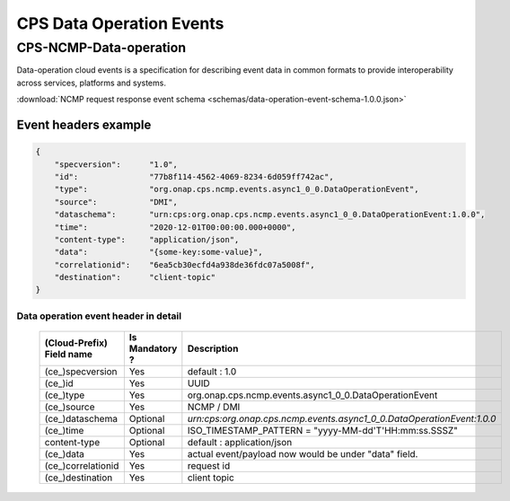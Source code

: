 .. This work is licensed under a Creative Commons Attribution 4.0 International License.
.. http://creativecommons.org/licenses/by/4.0
.. Copyright (C) 2023 Nordix Foundation

.. DO NOT CHANGE THIS LABEL FOR RELEASE NOTES - EVEN THOUGH IT GIVES A WARNING
.. _dataoperationEvents:

CPS Data Operation Events
#########################

CPS-NCMP-Data-operation
***********************

Data-operation cloud events is a specification for describing event data in common formats to provide interoperability across services, platforms and systems.

:download:`NCMP request response event schema <schemas/data-operation-event-schema-1.0.0.json>`

Event headers example
^^^^^^^^^^^^^^^^^^^^^

.. code-block:: json

    {
        "specversion":      "1.0",
        "id":               "77b8f114-4562-4069-8234-6d059ff742ac",
        "type":             "org.onap.cps.ncmp.events.async1_0_0.DataOperationEvent",
        "source":           "DMI",
        "dataschema":       "urn:cps:org.onap.cps.ncmp.events.async1_0_0.DataOperationEvent:1.0.0",
        "time":             "2020-12-01T00:00:00.000+0000",
        "content-type":     "application/json",
        "data":             "{some-key:some-value}",
        "correlationid":    "6ea5cb30ecfd4a938de36fdc07a5008f",
        "destination":      "client-topic"
    }

Data operation event header in detail
=====================================

    +---------------------------+-----------------+------------------------------------------------------------------------+
    | (Cloud-Prefix) Field name | Is Mandatory ?  |  Description                                                           |
    +===========================+=================+========================================================================+
    | (ce\_)specversion         | Yes             | default : 1.0                                                          |
    +---------------------------+-----------------+------------------------------------------------------------------------+
    | (ce\_)id                  | Yes             | UUID                                                                   |
    +---------------------------+-----------------+------------------------------------------------------------------------+
    | (ce\_)type                | Yes             | org.onap.cps.ncmp.events.async1_0_0.DataOperationEvent                 |
    +---------------------------+-----------------+------------------------------------------------------------------------+
    | (ce\_)source              | Yes             | NCMP / DMI                                                             |
    +---------------------------+-----------------+------------------------------------------------------------------------+
    | (ce\_)dataschema          | Optional        | `urn:cps:org.onap.cps.ncmp.events.async1_0_0.DataOperationEvent:1.0.0` |
    +---------------------------+-----------------+------------------------------------------------------------------------+
    | (ce\_)time                | Optional        | ISO_TIMESTAMP_PATTERN = "yyyy-MM-dd'T'HH:mm:ss.SSSZ"                   |
    +---------------------------+-----------------+------------------------------------------------------------------------+
    | content-type              | Optional        | default : application/json                                             |
    +---------------------------+-----------------+------------------------------------------------------------------------+
    | (ce\_)data                | Yes             | actual event/payload now would be under "data" field.                  |
    +---------------------------+-----------------+------------------------------------------------------------------------+
    | (ce\_)correlationid       | Yes             | request id                                                             |
    +---------------------------+-----------------+------------------------------------------------------------------------+
    | (ce\_)destination         | Yes             | client topic                                                           |
    +---------------------------+-----------------+------------------------------------------------------------------------+

